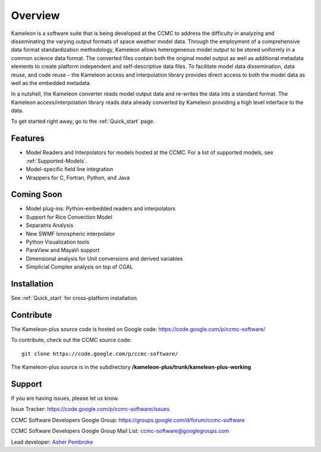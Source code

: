 Overview
========
Kameleon is a software suite that is being developed at the CCMC to address the difficulty in analyzing and disseminating the varying output formats of space weather model data. Through the employment of a comprehensive data format standardization methodology, Kameleon allows heterogeneous model output to be stored uniformly in a common science data format. The converted files contain both the original model output as well as additional metadata elements to create platform independent and self-descriptive data files. To facilitate model data dissemination, data reuse, and code reuse – the Kameleon access and interpolation library provides direct access to both the model data as well as the embedded metadata.

In a nutshell, the Kameleon converter reads model output data and re-writes the data into a standard format. The Kameleon access/interpolation library reads data already converted by Kameleon providing a high level interface to the data. 

To get started right away, go to the :ref:`Quick_start` page. 


Features
--------

- Model Readers and Interpolators for models hosted at the CCMC. For a list of supported models, see :ref:`Supported-Models`.  
- Model-specific field line integration
- Wrappers for C, Fortran, Python, and Java


Coming Soon
-----------
- Model plug-ins: Python-embedded readers and interpolators
- Support for Rice Convection Model
- Separatrix Analysis
- New SWMF Ionospheric interpolator
- Python Visualization tools
- ParaView and MayaVi support
- Dimensional analysis for Unit conversions and derived variables
- Simplicial Complex analysis on top of CGAL


Installation
------------

See :ref:`Quick_start` for cross-platform installation.
    

Contribute
----------
The Kameleon-plus source code is hosted on Google code: https://code.google.com/p/ccmc-software/

.. highlight:: console

To contribute, check out the CCMC source code::

	git clone https://code.google.com/p/ccmc-software/

The Kameleon-plus source is in the subdirectory **/kameleon-plus/trunk/kameleon-plus-working**


Support
-------

If you are having issues, please let us know.

Issue Tracker: https://code.google.com/p/ccmc-software/issues

CCMC Software Developers Google Group: https://groups.google.com/d/forum/ccmc-software

CCMC Software Developers Google Group Mail List: ccmc-software@googlegroups.com 

Lead developer: `Asher Pembroke <http://ccmc.gsfc.nasa.gov/staff/asher.php>`_

